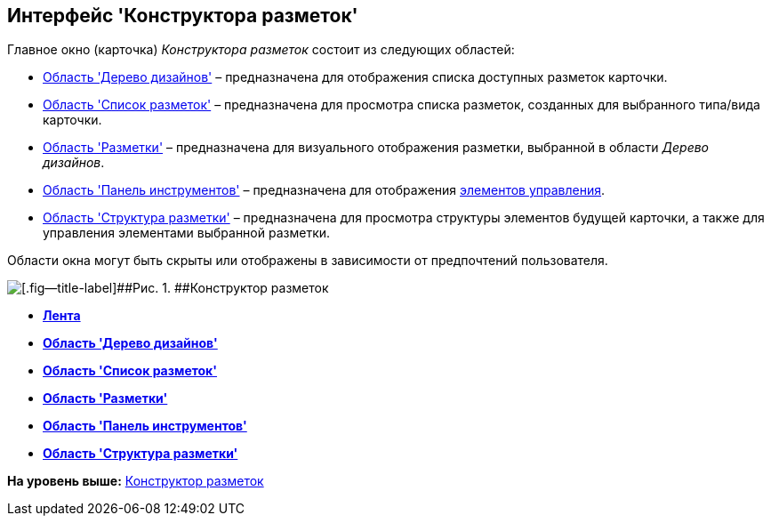 [[ariaid-title1]]
== Интерфейс 'Конструктора разметок'

Главное окно (карточка) [.dfn .term]_Конструктора разметок_ состоит из следующих областей:

* xref:lay_Interface_Design_tree.adoc[Область 'Дерево дизайнов'] – предназначена для отображения списка доступных разметок карточки.
* xref:lay_Interface_Layouts_list.adoc[Область 'Список разметок'] – предназначена для просмотра списка разметок, созданных для выбранного типа/вида карточки.
* xref:lay_Interface_Layouts_panel.adoc[Область 'Разметки'] – предназначена для визуального отображения разметки, выбранной в области [.dfn .term]_Дерево дизайнов_.
* xref:lay_Interface_Toolbar.adoc[Область 'Панель инструментов'] – предназначена для отображения xref:lay_Set_control_element.adoc[элементов управления].
* xref:lay_Interface_Layouts_structure.adoc[Область 'Структура разметки'] – предназначена для просмотра структуры элементов будущей карточки, а также для управления элементами выбранной разметки.

Области окна могут быть скрыты или отображены в зависимости от предпочтений пользователя.

image::images/lay_Main.png[[.fig--title-label]##Рис. 1. ##Конструктор разметок]

* *xref:../pages/lay_Interface_Ribbon.adoc[Лента]* +
* *xref:../pages/lay_Interface_Design_tree.adoc[Область 'Дерево дизайнов']* +
* *xref:../pages/lay_Interface_Layouts_list.adoc[Область 'Список разметок']* +
* *xref:../pages/lay_Interface_Layouts_panel.adoc[Область 'Разметки']* +
* *xref:../pages/lay_Interface_Toolbar.adoc[Область 'Панель инструментов']* +
* *xref:../pages/lay_Interface_Layouts_structure.adoc[Область 'Структура разметки']* +

*На уровень выше:* xref:../pages/LayoutDesigner.adoc[Конструктор разметок]
